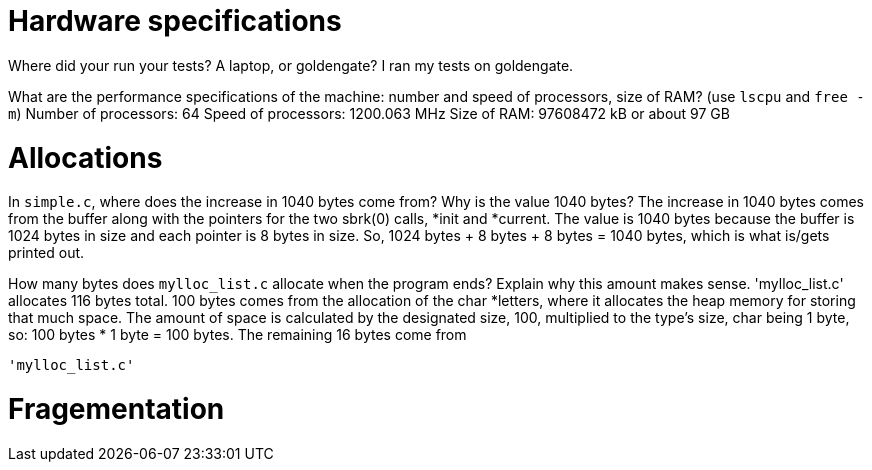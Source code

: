 = Hardware specifications

Where did your run your tests? A laptop, or goldengate?
  I ran my tests on goldengate.

What are the performance specifications of the machine: number and speed of
processors, size of RAM? (use `lscpu` and `free -m`)
  Number of processors: 64
  Speed of processors: 1200.063 MHz
  Size of RAM: 97608472 kB or about 97 GB 

= Allocations

In `simple.c`, where does the increase in 1040 bytes come from?
Why is the value 1040 bytes?
  The increase in 1040 bytes comes from the buffer along with the pointers for
  the two sbrk(0) calls, *init and *current. The value is 1040 bytes because the
  buffer is 1024 bytes in size and each pointer is 8 bytes in size.
  So, 1024 bytes + 8 bytes + 8 bytes = 1040 bytes, which is what is/gets printed
  out.

How many bytes does `mylloc_list.c` allocate when the program ends? Explain why
this amount makes sense.
  'mylloc_list.c' allocates 116 bytes total. 100 bytes comes from the allocation
  of the char *letters, where it allocates the heap memory for storing that much
  space. The amount of space is calculated by the designated size, 100,
  multiplied to the type's size, char being 1 byte, so: 100 bytes * 1 byte = 
  100 bytes. The remaining 16 bytes come from 
  
  'mylloc_list.c' 

= Fragementation

